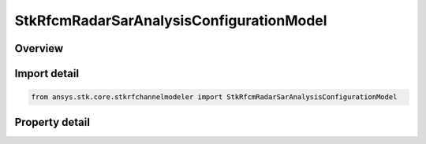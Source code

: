 StkRfcmRadarSarAnalysisConfigurationModel
=========================================

.. py:class:: ansys.stk.core.stkrfchannelmodeler.StkRfcmRadarSarAnalysisConfigurationModel

   Bases: :py:class:`~ansys.stk.core.stkrfchannelmodeler.IStkRfcmAnalysisConfigurationModel`, :py:class:`~ansys.stk.core.stkrfchannelmodeler.IStkRfcmRadarAnalysisConfigurationModel`

   The analysis configuration model for a Sar analysis. This contains a collection of the transceiver configurations belonging to the Sar analysis.

.. py:currentmodule:: StkRfcmRadarSarAnalysisConfigurationModel

Overview
--------

.. tab-set::

    .. tab-item:: Properties
        
        .. list-table::
            :header-rows: 0
            :widths: auto

            * - :py:attr:`~ansys.stk.core.stkrfchannelmodeler.StkRfcmRadarSarAnalysisConfigurationModel.image_location_collection`
              - Get the collection of image locations.



Import detail
-------------

.. code-block:: python

    from ansys.stk.core.stkrfchannelmodeler import StkRfcmRadarSarAnalysisConfigurationModel


Property detail
---------------

.. py:property:: image_location_collection
    :canonical: ansys.stk.core.stkrfchannelmodeler.StkRfcmRadarSarAnalysisConfigurationModel.image_location_collection
    :type: StkRfcmRadarSarImageLocationCollection

    Get the collection of image locations.


